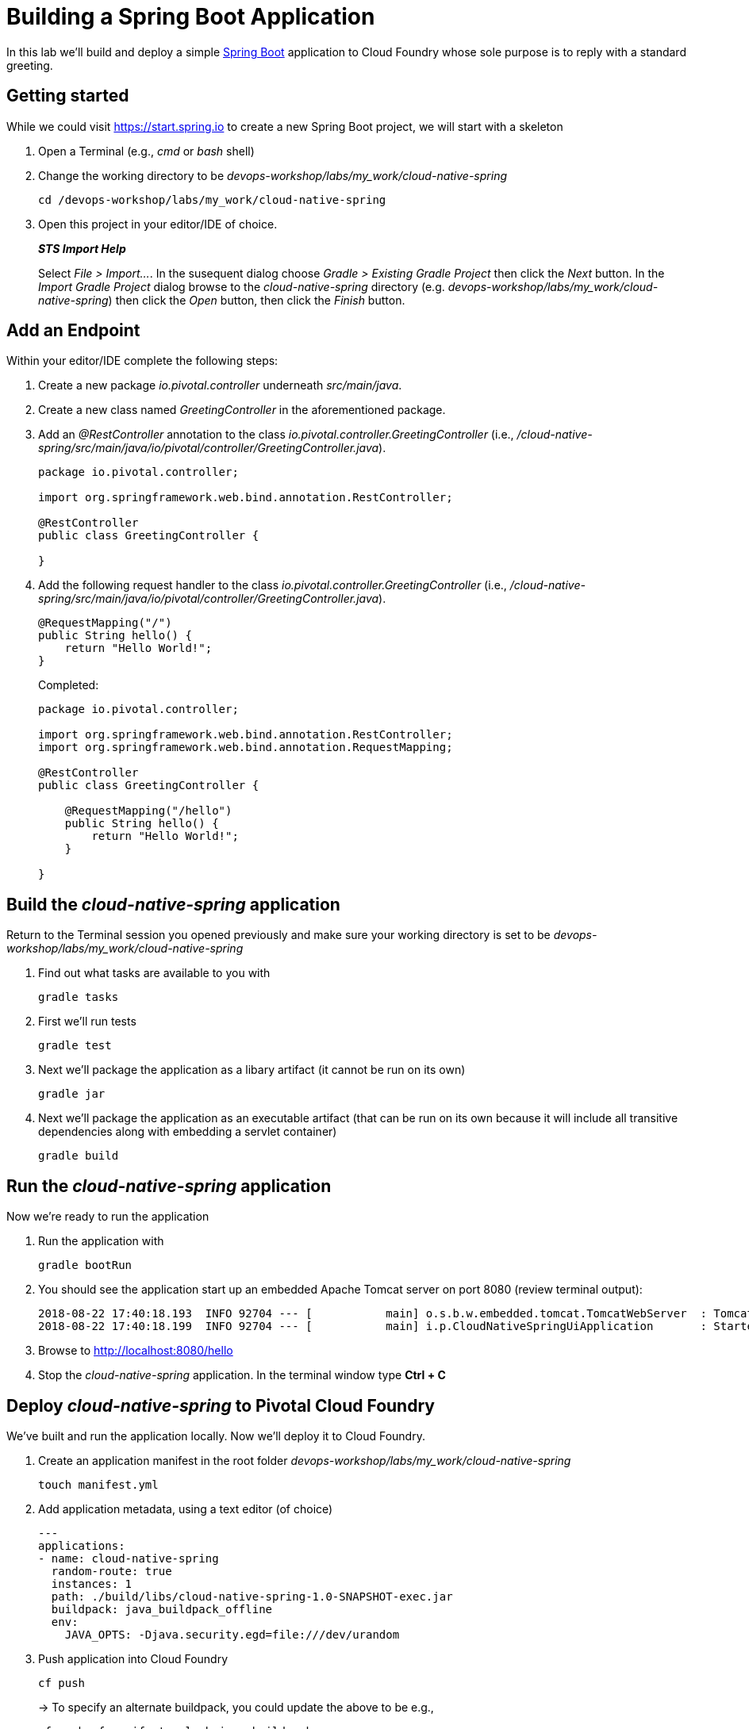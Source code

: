 = Building a Spring Boot Application

In this lab we'll build and deploy a simple https://docs.spring.io/spring-boot/docs/current/reference/htmlsingle/[Spring Boot] application to Cloud Foundry whose sole purpose is to reply with a standard greeting.

== Getting started

While we could visit https://start.spring.io to create a new Spring Boot project, we will start with a skeleton

. Open a Terminal (e.g., _cmd_ or _bash_ shell)

. Change the working directory to be _devops-workshop/labs/my_work/cloud-native-spring_
+
  cd /devops-workshop/labs/my_work/cloud-native-spring

. Open this project in your editor/IDE of choice.
+
*_STS Import Help_*
+
Select _File > Import…_. In the susequent dialog choose _Gradle > Existing Gradle Project_ then click the _Next_ button. In the _Import Gradle Project_ dialog browse to the _cloud-native-spring_ directory (e.g. _devops-workshop/labs/my_work/cloud-native-spring_) then click the _Open_ button, then click the _Finish_ button.

== Add an Endpoint

Within your editor/IDE complete the following steps:

. Create a new package _io.pivotal.controller_ underneath _src/main/java_.

. Create a new class named _GreetingController_ in the aforementioned package.

. Add an _@RestController_ annotation to the class _io.pivotal.controller.GreetingController_ (i.e., _/cloud-native-spring/src/main/java/io/pivotal/controller/GreetingController.java_).
+
[source,java]
---------------------------------------------------------------------
package io.pivotal.controller;

import org.springframework.web.bind.annotation.RestController;

@RestController
public class GreetingController {

}
---------------------------------------------------------------------

. Add the following request handler to the class _io.pivotal.controller.GreetingController_ (i.e., _/cloud-native-spring/src/main/java/io/pivotal/controller/GreetingController.java_).
+
[source,java]
---------------------------------------------------------------------
@RequestMapping("/")
public String hello() {
    return "Hello World!";
}
---------------------------------------------------------------------
+
Completed:
+
[source,java]
---------------------------------------------------------------------
package io.pivotal.controller;

import org.springframework.web.bind.annotation.RestController;
import org.springframework.web.bind.annotation.RequestMapping;

@RestController
public class GreetingController {

    @RequestMapping("/hello")
    public String hello() {
        return "Hello World!";
    }
    
}
---------------------------------------------------------------------


== Build the _cloud-native-spring_ application

Return to the Terminal session you opened previously and make sure your working directory is set to be _devops-workshop/labs/my_work/cloud-native-spring_

. Find out what tasks are available to you with
+
  gradle tasks
  
. First we'll run tests
+
  gradle test

. Next we'll package the application as a libary artifact (it cannot be run on its own)
+
  gradle jar
  
. Next we'll package the application as an executable artifact (that can be run on its own because it will include all transitive dependencies along with embedding a servlet container)
+
  gradle build


== Run the _cloud-native-spring_ application

Now we're ready to run the application

. Run the application with
+
  gradle bootRun

. You should see the application start up an embedded Apache Tomcat server on port 8080 (review terminal output):
+
[source,bash]
---------------------------------------------------------------------
2018-08-22 17:40:18.193  INFO 92704 --- [           main] o.s.b.w.embedded.tomcat.TomcatWebServer  : Tomcat started on port(s): 8080 (http) with context path ''
2018-08-22 17:40:18.199  INFO 92704 --- [           main] i.p.CloudNativeSpringUiApplication       : Started CloudNativeSpringUiApplication in 7.014 seconds (JVM running for 7.814)
---------------------------------------------------------------------

. Browse to http://localhost:8080/hello

. Stop the _cloud-native-spring_ application. In the terminal window type *Ctrl + C*

== Deploy _cloud-native-spring_ to Pivotal Cloud Foundry

We've built and run the application locally.  Now we'll deploy it to Cloud Foundry.

. Create an application manifest in the root folder _devops-workshop/labs/my_work/cloud-native-spring_
+
  touch manifest.yml

. Add application metadata, using a text editor (of choice)
+
[source,bash]
---------------------------------------------------------------------
---
applications:
- name: cloud-native-spring
  random-route: true
  instances: 1
  path: ./build/libs/cloud-native-spring-1.0-SNAPSHOT-exec.jar
  buildpack: java_buildpack_offline
  env:
    JAVA_OPTS: -Djava.security.egd=file:///dev/urandom
---------------------------------------------------------------------

. Push application into Cloud Foundry
+
  cf push
+
-> To specify an alternate buildpack, you could update the above to be e.g.,
+
  cf push -f manifest.yml -b java_buildpack
+ 
Assuming the offline buildpack was installed and available for use with your targeted foundation.  You can check for which buildpacks are available by executing
+
  cf buildpacks

. Find the URL created for your app in the health status report. Browse to your app's /hello endpoint.

. Check the log output
+
  cf logs cloud-native-spring --recent

*Congratulations!* You’ve just completed your first Spring Boot application.
